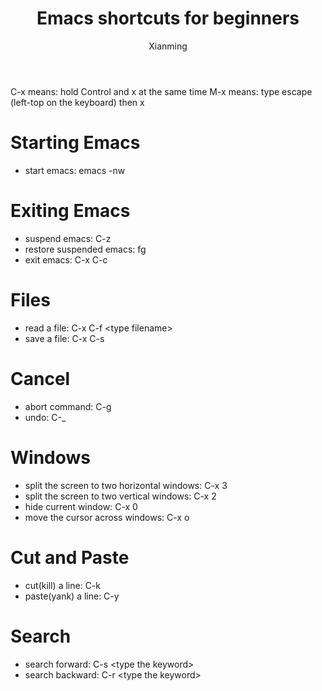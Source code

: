 #+title: Emacs shortcuts for beginners
#+author: Xianming
C-x means: hold Control and x at the same time
M-x means: type escape (left-top on the keyboard) then x
* Starting Emacs
- start emacs: emacs -nw
  
* Exiting Emacs
- suspend emacs: C-z
- restore suspended emacs: fg
- exit emacs: C-x C-c

* Files
- read a file: C-x C-f <type filename>
- save a file: C-x C-s

* Cancel
- abort command: C-g
- undo: C-_
  
* Windows
- split the screen to two horizontal windows: C-x 3
- split the screen to two vertical windows: C-x 2
- hide current window: C-x 0
- move the cursor across windows: C-x o

* Cut and Paste
- cut(kill) a line: C-k
- paste(yank) a line: C-y

* Search
- search forward: C-s <type the keyword>
- search backward: C-r <type the keyword>
